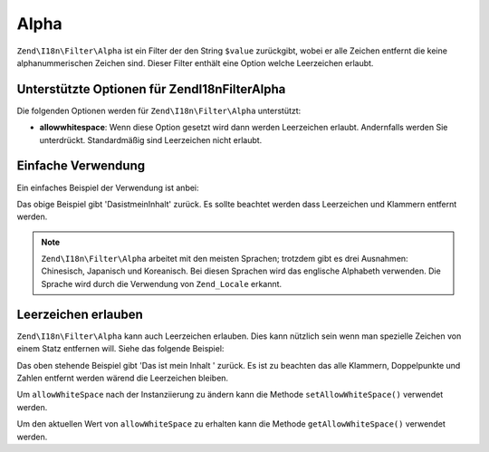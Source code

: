 .. EN-Revision: none
.. _zend.filter.set.alpha:

Alpha
=====

``Zend\I18n\Filter\Alpha`` ist ein Filter der den String ``$value`` zurückgibt, wobei er alle Zeichen entfernt die
keine alphanummerischen Zeichen sind. Dieser Filter enthält eine Option welche Leerzeichen erlaubt.

.. _zend.filter.set.alpha.options:

Unterstützte Optionen für Zend\I18n\Filter\Alpha
------------------------------------------------

Die folgenden Optionen werden für ``Zend\I18n\Filter\Alpha`` unterstützt:

- **allowwhitespace**: Wenn diese Option gesetzt wird dann werden Leerzeichen erlaubt. Andernfalls werden Sie
  unterdrückt. Standardmäßig sind Leerzeichen nicht erlaubt.

.. _zend.filter.set.alpha.basic:

Einfache Verwendung
-------------------

Ein einfaches Beispiel der Verwendung ist anbei:

.. code-block:: php
   :linenos:

   $filter = new Zend\I18n\Filter\Alpha();

   print $filter->filter('Das ist (mein) Inhalt: 123');

Das obige Beispiel gibt 'DasistmeinInhalt' zurück. Es sollte beachtet werden dass Leerzeichen und Klammern
entfernt werden.

.. note::

   ``Zend\I18n\Filter\Alpha`` arbeitet mit den meisten Sprachen; trotzdem gibt es drei Ausnahmen: Chinesisch, Japanisch
   und Koreanisch. Bei diesen Sprachen wird das englische Alphabeth verwenden. Die Sprache wird durch die
   Verwendung von ``Zend_Locale`` erkannt.

.. _zend.filter.set.alpha.whitespace:

Leerzeichen erlauben
--------------------

``Zend\I18n\Filter\Alpha`` kann auch Leerzeichen erlauben. Dies kann nützlich sein wenn man spezielle Zeichen von einem
Statz entfernen will. Siehe das folgende Beispiel:

.. code-block:: php
   :linenos:

   $filter = new Zend\I18n\Filter\Alpha(array('allowwhitespace' => true));

   print $filter->filter('Das ist (mein) Inhalt: 123');

Das oben stehende Beispiel gibt 'Das ist mein Inhalt ' zurück. Es ist zu beachten das alle Klammern, Doppelpunkte
und Zahlen entfernt werden wärend die Leerzeichen bleiben.

Um ``allowWhiteSpace`` nach der Instanziierung zu ändern kann die Methode ``setAllowWhiteSpace()`` verwendet
werden.

Um den aktuellen Wert von ``allowWhiteSpace`` zu erhalten kann die Methode ``getAllowWhiteSpace()`` verwendet
werden.


